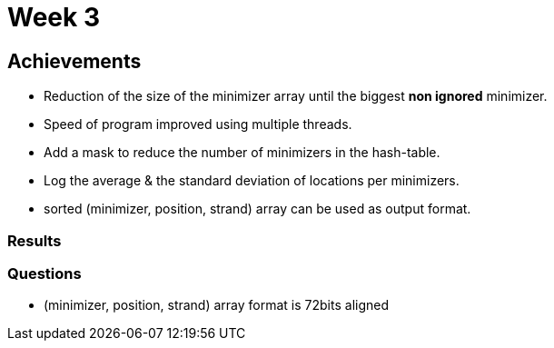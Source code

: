 = Week 3

== Achievements

* Reduction of the size of the minimizer array until the biggest *non ignored* minimizer.
* Speed of program improved using multiple threads.
* Add a mask to reduce the number of minimizers in the hash-table.
* Log the average & the standard deviation of locations per minimizers.
* sorted (minimizer, position, strand) array can be used as output format.

=== Results


=== Questions

* (minimizer, position, strand) array format is 72bits aligned
